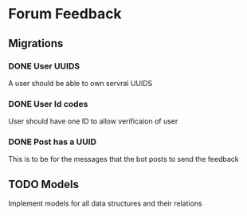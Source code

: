* Forum Feedback
** Migrations
*** DONE User UUIDS
A user should be able to own servral UUIDS
*** DONE User Id codes
User should have one ID to allow verificaion of user
*** DONE Post has a UUID
This is to be for the messages that the bot posts to send the feedback
** TODO Models
Implement models for all data structures and their relations
